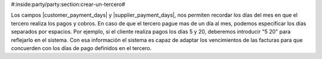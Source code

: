 #:inside:party/party:section:crear-un-tercero#


Los campos |customer_payment_days| y |supplier_payment_days|, nos permiten
recordar los días del mes en que el tercero realiza los pagos y cobros. En
caso de que el tercero pague mas de un día al mes, podemos especificar los
días separados por espacios. Por ejemplo, si el cliente realiza pagos los días
5 y 20, deberemos introducir "5 20" para reflejarlo en el sistema. Con esa
información el sistema es capaz de adaptar los vencimientos de las facturas
para que concuerden con los días de pago definidos en el tercero.


.. |customer_payment_days| field:: party.party/customer_payment_days
.. |supplier_payment_days| field:: party.party/supplier_payment_days
